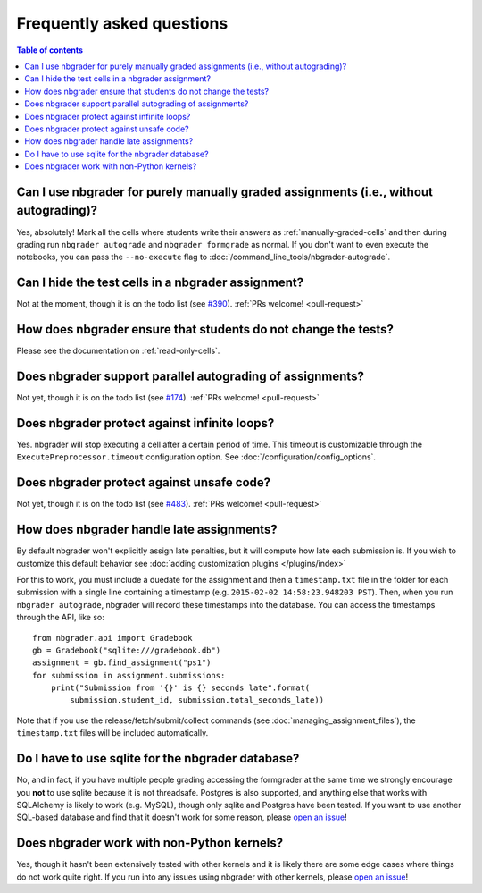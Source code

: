 Frequently asked questions
==========================

.. contents:: Table of contents
   :depth: 2

Can I use nbgrader for purely manually graded assignments (i.e., without autograding)?
--------------------------------------------------------------------------------------------

Yes, absolutely! Mark all the cells where students write their answers as
:ref:`manually-graded-cells` and then during grading run ``nbgrader autograde``
and ``nbgrader formgrade`` as normal. If you don't want to even execute the
notebooks, you can pass the ``--no-execute`` flag to
:doc:`/command_line_tools/nbgrader-autograde`.

Can I hide the test cells in a nbgrader assignment?
---------------------------------------------------

Not at the moment, though it is on the todo list (see `#390
<https://github.com/jupyter/nbgrader/issues/390>`_). :ref:`PRs welcome!
<pull-request>`

How does nbgrader ensure that students do not change the tests?
---------------------------------------------------------------

Please see the documentation on :ref:`read-only-cells`.

Does nbgrader support parallel autograding of assignments?
----------------------------------------------------------

Not yet, though it is on the todo list (see `#174
<https://github.com/jupyter/nbgrader/issues/174>`_). :ref:`PRs welcome!
<pull-request>`

Does nbgrader protect against infinite loops?
---------------------------------------------

Yes. nbgrader will stop executing a cell after a certain period of time. This
timeout is customizable through the ``ExecutePreprocessor.timeout``
configuration option. See :doc:`/configuration/config_options`.

Does nbgrader protect against unsafe code?
-------------------------------------------

Not yet, though it is on the todo list (see `#483
<https://github.com/jupyter/nbgrader/issues/483>`_). :ref:`PRs welcome!
<pull-request>`

How does nbgrader handle late assignments?
------------------------------------------

By default nbgrader won't explicitly assign late penalties, but it will
compute how late each submission is. If you wish to customize this default
behavior see :doc:`adding customization plugins </plugins/index>`

For this to work, you must include a duedate for the assignment and then a
``timestamp.txt`` file in the folder for each submission with a single line
containing a timestamp (e.g. ``2015-02-02 14:58:23.948203 PST``). Then, when
you run ``nbgrader autograde``, nbgrader will record these timestamps into the
database. You can access the timestamps through the API, like so::

    from nbgrader.api import Gradebook
    gb = Gradebook("sqlite:///gradebook.db")
    assignment = gb.find_assignment("ps1")
    for submission in assignment.submissions:
        print("Submission from '{}' is {} seconds late".format(
            submission.student_id, submission.total_seconds_late))

Note that if you use the release/fetch/submit/collect commands (see
:doc:`managing_assignment_files`), the ``timestamp.txt`` files will be included
automatically.

Do I have to use sqlite for the nbgrader database?
--------------------------------------------------

No, and in fact, if you have multiple people grading accessing the formgrader
at the same time we strongly encourage you **not** to use sqlite because it is
not threadsafe. Postgres is also supported, and anything else that works with
SQLAlchemy is likely to work (e.g. MySQL), though only sqlite and Postgres have
been tested. If you want to use another SQL-based database and find that it
doesn't work for some reason, please `open an issue
<https://github.com/jupyter/nbgrader/issues/new>`_!

Does nbgrader work with non-Python kernels?
-------------------------------------------

Yes, though it hasn't been extensively tested with other kernels and it is
likely there are some edge cases where things do not work quite right. If you
run into any issues using nbgrader with other kernels, please
`open an issue <https://github.com/jupyter/nbgrader/issues/new>`_!
